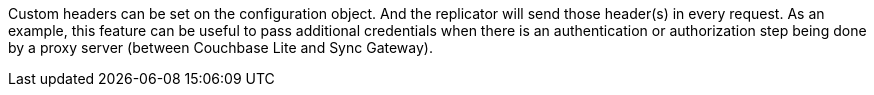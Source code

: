 Custom headers can be set on the configuration object. And the replicator will send those header(s) in every request. As an example, this feature can be useful to pass additional credentials when there is an authentication or authorization step being done by a proxy server (between Couchbase Lite and Sync Gateway).